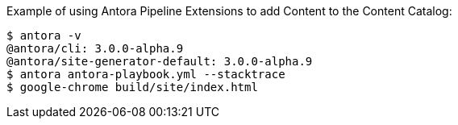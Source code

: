 Example of using Antora Pipeline Extensions to add Content to the Content Catalog:

[source,bash]
----
$ antora -v
@antora/cli: 3.0.0-alpha.9
@antora/site-generator-default: 3.0.0-alpha.9
$ antora antora-playbook.yml --stacktrace
$ google-chrome build/site/index.html
----